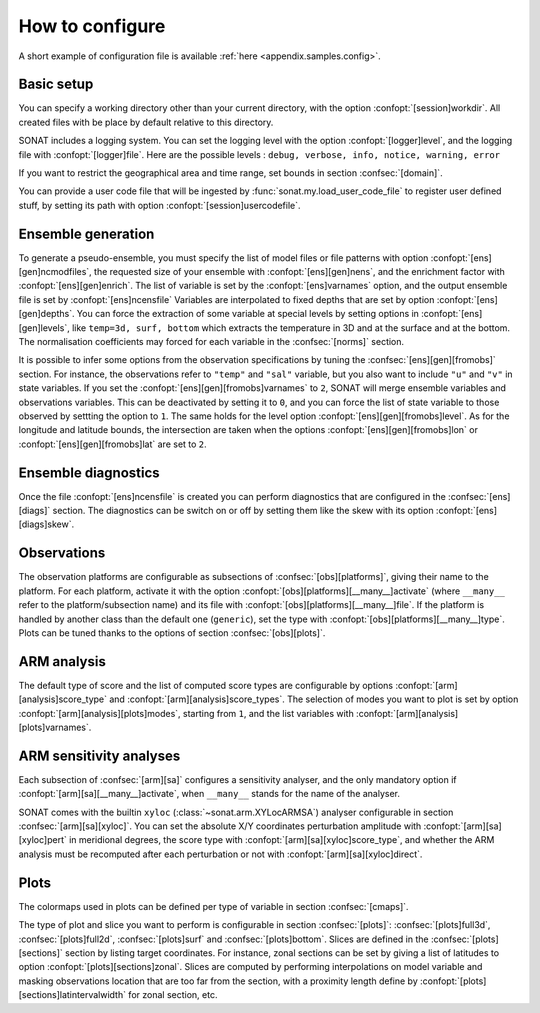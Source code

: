 .. _ui.config.howto:

How to configure
================

A short example of configuration file is available 
:ref:`here <appendix.samples.config>`.

Basic setup
-----------

You can specify a working directory other than your
current directory, with the option :confopt:`[session]workdir`.
All created files with be place by default relative to this directory.

SONAT includes a logging system.
You can set the logging level with the option :confopt:`[logger]level`,
and the logging file with :confopt:`[logger]file`.
Here are the possible levels : ``debug, verbose, info, notice, warning, error``

If you want to restrict the geographical area and time range,
set bounds in section :confsec:`[domain]`.

You can provide a user code file that will be ingested
by :func:`sonat.my.load_user_code_file`
to register user defined stuff, by setting its path
with option :confopt:`[session]usercodefile`.


Ensemble generation
-------------------

To generate a pseudo-ensemble, you must specify
the list of model files or file patterns with option :confopt:`[ens][gen]ncmodfiles`,
the requested size of your ensemble with :confopt:`[ens][gen]nens`,
and the enrichment factor with :confopt:`[ens][gen]enrich`.
The list of variable is set by the :confopt:`[ens]varnames` option,
and the output ensemble file is set by :confopt:`[ens]ncensfile` 
Variables are interpolated to fixed depths that are set by option
:confopt:`[ens][gen]depths`.
You can force the extraction of some variable at special
levels by setting options in :confopt:`[ens][gen]levels`,
like ``temp=3d, surf, bottom`` which extracts the temperature in 3D and
at the surface and at the bottom.
The normalisation coefficients may forced for each variable
in the :confsec:`[norms]` section.

It is possible to infer some options from the observation specifications
by tuning the :confsec:`[ens][gen][fromobs]` section.
For instance, the observations refer to ``"temp"`` and ``"sal"`` variable,
but you also want to include ``"u"`` and ``"v"`` in state variables.
If you set the :confopt:`[ens][gen][fromobs]varnames` to ``2``,
SONAT will merge ensemble variables and observations variables.
This can be deactivated by setting it to ``0``, and you can
force the list of state variable to those observed by settting
the option to ``1``.
The same holds for the level option :confopt:`[ens][gen][fromobs]level`.
As for the longitude and latitude bounds, the intersection are
taken when the options :confopt:`[ens][gen][fromobs]lon` or
:confopt:`[ens][gen][fromobs]lat` are set to ``2``.


Ensemble diagnostics
--------------------

Once the file :confopt:`[ens]ncensfile` is created
you can perform diagnostics that are configured in the :confsec:`[ens][diags]`
section.
The diagnostics can be switch on or off by setting them like
the skew with its option :confopt:`[ens][diags]skew`.


Observations
------------

The observation platforms are configurable as subsections
of :confsec:`[obs][platforms]`, giving their name
to the platform.
For each platform, activate it with the option
:confopt:`[obs][platforms][__many__]activate` (where ``__many__``
refer to the platform/subsection name)
and its file with :confopt:`[obs][platforms][__many__]file`.
If the platform is handled by another class than the default one
(``generic``),
set the type with :confopt:`[obs][platforms][__many__]type`.
Plots can be tuned thanks to the options of section :confsec:`[obs][plots]`.


ARM analysis
------------

The default type of score and the list of computed score types
are configurable by options :confopt:`[arm][analysis]score_type`
and :confopt:`[arm][analysis]score_types`.
The selection of modes you want to plot is set by option
:confopt:`[arm][analysis][plots]modes`, starting from ``1``,
and the list variables with :confopt:`[arm][analysis][plots]varnames`.


ARM sensitivity analyses
------------------------

Each subsection of :confsec:`[arm][sa]`
configures a sensitivity analyser, and the
only mandatory option if  :confopt:`[arm][sa][__many__]activate`,
when ``__many__`` stands for the name of the analyser.

SONAT comes with the builtin ``xyloc`` (:class:`~sonat.arm.XYLocARMSA`)
analyser configurable in section :confsec:`[arm][sa][xyloc]`.
You can set the absolute X/Y coordinates perturbation amplitude
with :confopt:`[arm][sa][xyloc]pert` in meridional degrees,
the score type with :confopt:`[arm][sa][xyloc]score_type`,
and whether the ARM analysis must be recomputed after each
perturbation or not with :confopt:`[arm][sa][xyloc]direct`.


Plots
-----

The colormaps used in plots can be defined per type of variable
in section :confsec:`[cmaps]`.

The type of plot and slice you want to perform is configurable
in section :confsec:`[plots]`: :confsec:`[plots]full3d`, :confsec:`[plots]full2d`,
:confsec:`[plots]surf` and :confsec:`[plots]bottom`.
Slices are defined in the :confsec:`[plots][sections]` section
by listing target coordinates. For instance, zonal sections
can be set by giving a list of latitudes to option
:confopt:`[plots][sections]zonal`.
Slices are computed by performing interpolations on model variable
and masking observations location that are too far from the section,
with a proximity length define by :confopt:`[plots][sections]latintervalwidth`
for zonal section, etc.



